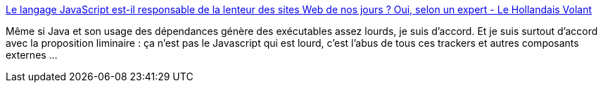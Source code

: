 :jbake-type: post
:jbake-status: published
:jbake-title: Le langage JavaScript est-il responsable de la lenteur des sites Web de nos jours ? Oui, selon un expert - Le Hollandais Volant
:jbake-tags: javascript,web,évolution,optimisation,_mois_janv.,_année_2019
:jbake-date: 2019-01-01
:jbake-depth: ../
:jbake-uri: shaarli/1546371293000.adoc
:jbake-source: https://nicolas-delsaux.hd.free.fr/Shaarli?searchterm=https%3A%2F%2Flehollandaisvolant.net%2F%3Fid%3D20181220160758&searchtags=javascript+web+%C3%A9volution+optimisation+_mois_janv.+_ann%C3%A9e_2019
:jbake-style: shaarli

https://lehollandaisvolant.net/?id=20181220160758[Le langage JavaScript est-il responsable de la lenteur des sites Web de nos jours ? Oui, selon un expert - Le Hollandais Volant]

Même si Java et son usage des dépendances génère des exécutables assez lourds, je suis d'accord. Et je suis surtout d'accord avec la proposition liminaire : ça n'est pas le Javascript qui est lourd, c'est l'abus de tous ces trackers et autres composants externes ...
